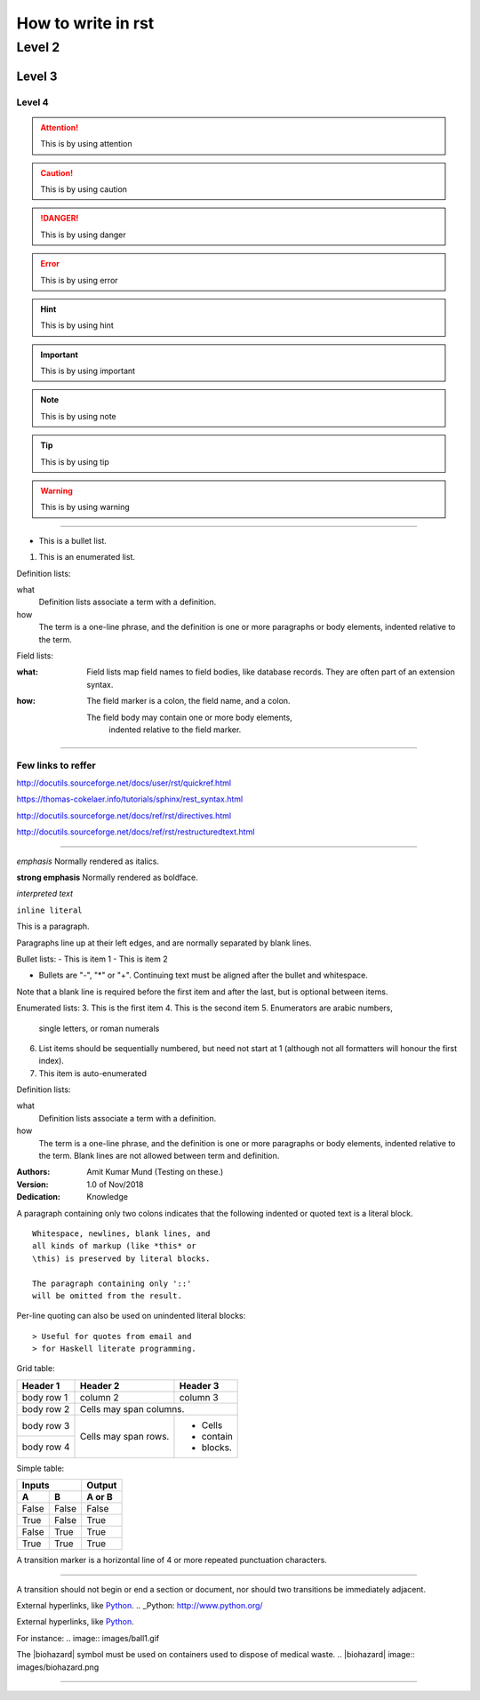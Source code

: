 
How to write in rst
=====

Level 2
------

Level 3
~~~~~~

Level 4
#####

.. attention:: This is by using attention

.. caution:: This is by using caution

.. danger:: This is by using danger

.. error:: This is by using error

.. hint:: This is by using hint

.. important:: This is by using important

.. note:: This is by using note

.. tip:: This is by using tip

.. warning:: This is by using warning


-----

- This is a bullet list.

1. This is an enumerated list.

Definition lists:

what
    Definition lists associate a term with a definition.

how
    The term is a one-line phrase, and the definition is one
    or more paragraphs or body elements, indented relative to
    the term.

Field lists:

:what: Field lists map field names to field bodies, like
   database records.  They are often part of an extension
   syntax.

:how: The field marker is a colon, the field name, and a
  colon.

  The field body may contain one or more body elements,
      indented relative to the field marker.


-----



Few links to reffer
#####

http://docutils.sourceforge.net/docs/user/rst/quickref.html

https://thomas-cokelaer.info/tutorials/sphinx/rest_syntax.html

http://docutils.sourceforge.net/docs/ref/rst/directives.html

http://docutils.sourceforge.net/docs/ref/rst/restructuredtext.html

-----

*emphasis*	Normally rendered as italics.

**strong emphasis**	Normally rendered as boldface.

`interpreted text`

``inline literal``


This is a paragraph.

Paragraphs line up at their left
edges, and are normally separated
by blank lines.



Bullet lists:
- This is item 1
- This is item 2

- Bullets are "-", "*" or "+".
  Continuing text must be aligned
  after the bullet and whitespace.

Note that a blank line is required
before the first item and after the
last, but is optional between items.


Enumerated lists:
3. This is the first item
4. This is the second item
5. Enumerators are arabic numbers,
   single letters, or roman numerals
6. List items should be sequentially
   numbered, but need not start at 1
   (although not all formatters will
   honour the first index).
#. This item is auto-enumerated


Definition lists:

what
  Definition lists associate a term with
  a definition.

how
  The term is a one-line phrase, and the
  definition is one or more paragraphs or
  body elements, indented relative to the
  term. Blank lines are not allowed
  between term and definition.


:Authors:
    Amit Kumar Mund
    (Testing on these.)

:Version: 1.0 of Nov/2018
:Dedication: Knowledge


A paragraph containing only two colons
indicates that the following indented
or quoted text is a literal block.

::

  Whitespace, newlines, blank lines, and
  all kinds of markup (like *this* or
  \this) is preserved by literal blocks.

  The paragraph containing only '::'
  will be omitted from the result.


Per-line quoting can also be used on
unindented literal blocks::

> Useful for quotes from email and
> for Haskell literate programming.


Grid table:

+------------+------------+-----------+
| Header 1   | Header 2   | Header 3  |
+============+============+===========+
| body row 1 | column 2   | column 3  |
+------------+------------+-----------+
| body row 2 | Cells may span columns.|
+------------+------------+-----------+
| body row 3 | Cells may  | - Cells   |
+------------+ span rows. | - contain |
| body row 4 |            | - blocks. |
+------------+------------+-----------+



Simple table:

=====  =====  ======
   Inputs     Output
------------  ------
  A      B    A or B
=====  =====  ======
False  False  False
True   False  True
False  True   True
True   True   True
=====  =====  ======



A transition marker is a horizontal line
of 4 or more repeated punctuation
characters.

------------

A transition should not begin or end a
section or document, nor should two
transitions be immediately adjacent.


External hyperlinks, like Python_.
.. _Python: http://www.python.org/


External hyperlinks, like `Python
<http://www.python.org/>`_.


For instance:
.. image:: images/ball1.gif


The |biohazard| symbol must be used on containers used to dispose of medical waste.
.. |biohazard| image:: images/biohazard.png


.. This text will not be shown
   (but, for instance, in HTML might be
   rendered as an HTML comment)


------------
